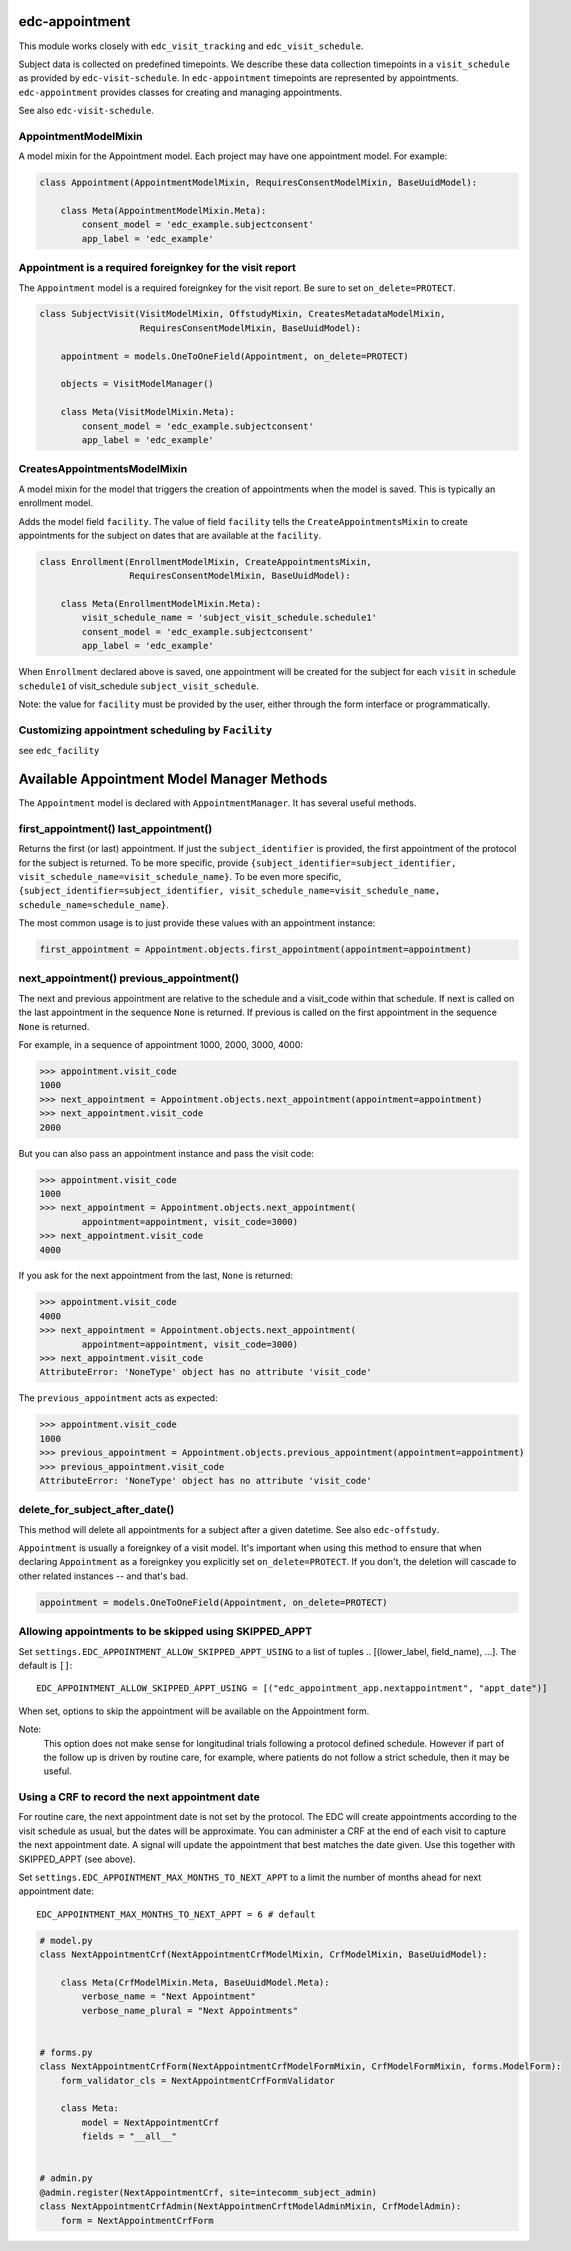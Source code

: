 edc-appointment
===============

This module works closely with ``edc_visit_tracking`` and ``edc_visit_schedule``.

Subject data is collected on predefined timepoints. We describe these data collection timepoints in a ``visit_schedule`` as provided by ``edc-visit-schedule``. In ``edc-appointment`` timepoints are represented by appointments. ``edc-appointment`` provides classes for creating and managing appointments.

See also ``edc-visit-schedule``.


AppointmentModelMixin
+++++++++++++++++++++

A model mixin for the Appointment model. Each project may have one appointment model. For example:

.. code-block:: python

    class Appointment(AppointmentModelMixin, RequiresConsentModelMixin, BaseUuidModel):

        class Meta(AppointmentModelMixin.Meta):
            consent_model = 'edc_example.subjectconsent'
            app_label = 'edc_example'


Appointment is a required foreignkey for the visit report
+++++++++++++++++++++++++++++++++++++++++++++++++++++++++

The ``Appointment`` model is a required foreignkey for the visit report. Be sure to set ``on_delete=PROTECT``.

.. code-block:: python

    class SubjectVisit(VisitModelMixin, OffstudyMixin, CreatesMetadataModelMixin,
                       RequiresConsentModelMixin, BaseUuidModel):

        appointment = models.OneToOneField(Appointment, on_delete=PROTECT)

        objects = VisitModelManager()

        class Meta(VisitModelMixin.Meta):
            consent_model = 'edc_example.subjectconsent'
            app_label = 'edc_example'


CreatesAppointmentsModelMixin
+++++++++++++++++++++++++++++

A model mixin for the model that triggers the creation of appointments when the model is saved. This is typically an enrollment model.

Adds the model field ``facility``. The value of field ``facility`` tells the ``CreateAppointmentsMixin`` to create appointments for the subject on dates that are available at the ``facility``.

.. code-block:: python

    class Enrollment(EnrollmentModelMixin, CreateAppointmentsMixin,
                     RequiresConsentModelMixin, BaseUuidModel):

        class Meta(EnrollmentModelMixin.Meta):
            visit_schedule_name = 'subject_visit_schedule.schedule1'
            consent_model = 'edc_example.subjectconsent'
            app_label = 'edc_example'

When ``Enrollment`` declared above is saved, one appointment will be created for the subject for each ``visit`` in schedule ``schedule1`` of visit_schedule ``subject_visit_schedule``.

Note: the value for ``facility`` must be provided by the user, either through the form interface or programmatically.


Customizing appointment scheduling by ``Facility``
++++++++++++++++++++++++++++++++++++++++++++++++++

see ``edc_facility``


Available Appointment Model Manager Methods
===========================================

The ``Appointment`` model is declared with ``AppointmentManager``. It has several useful methods.


first_appointment() last_appointment()
++++++++++++++++++++++++++++++++++++++

Returns the first (or last) appointment. If just the ``subject_identifier`` is provided, the first appointment of the protocol for the subject is returned. To be more specific, provide ``{subject_identifier=subject_identifier, visit_schedule_name=visit_schedule_name}``.
To be even more specific,  ``{subject_identifier=subject_identifier, visit_schedule_name=visit_schedule_name, schedule_name=schedule_name}``.

The most common usage is to just provide these values with an appointment instance:

.. code-block:: python

    first_appointment = Appointment.objects.first_appointment(appointment=appointment)


next_appointment() previous_appointment()
+++++++++++++++++++++++++++++++++++++++++

The next and previous appointment are relative to the schedule and a visit_code within that schedule. If next is called on the last appointment in the sequence ``None`` is returned. If previous is called on the first appointment in the sequence ``None`` is returned.

For example, in a sequence of appointment 1000, 2000, 3000, 4000:

.. code-block:: python

    >>> appointment.visit_code
    1000
    >>> next_appointment = Appointment.objects.next_appointment(appointment=appointment)
    >>> next_appointment.visit_code
    2000


But you can also pass an appointment instance and pass the visit code:

.. code-block:: python

    >>> appointment.visit_code
    1000
    >>> next_appointment = Appointment.objects.next_appointment(
            appointment=appointment, visit_code=3000)
    >>> next_appointment.visit_code
    4000


If you ask for the next appointment from the last, ``None`` is returned:

.. code-block:: python

    >>> appointment.visit_code
    4000
    >>> next_appointment = Appointment.objects.next_appointment(
            appointment=appointment, visit_code=3000)
    >>> next_appointment.visit_code
    AttributeError: 'NoneType' object has no attribute 'visit_code'


The ``previous_appointment`` acts as expected:

.. code-block:: python

    >>> appointment.visit_code
    1000
    >>> previous_appointment = Appointment.objects.previous_appointment(appointment=appointment)
    >>> previous_appointment.visit_code
    AttributeError: 'NoneType' object has no attribute 'visit_code'


delete_for_subject_after_date()
+++++++++++++++++++++++++++++++

This method will delete all appointments for a subject after a given datetime. See also ``edc-offstudy``.

``Appointment`` is usually a foreignkey of a visit model. It's important when using this method to ensure that when declaring ``Appointment`` as a foreignkey you explicitly set ``on_delete=PROTECT``. If you don't, the deletion will cascade to other related instances -- and that's bad.

.. code-block:: python

    appointment = models.OneToOneField(Appointment, on_delete=PROTECT)

Allowing appointments to be skipped using SKIPPED_APPT
++++++++++++++++++++++++++++++++++++++++++++++++++++++

Set ``settings.EDC_APPOINTMENT_ALLOW_SKIPPED_APPT_USING`` to a list of tuples .. [(lower_label, field_name), ...]. The default is ``[]``::

    EDC_APPOINTMENT_ALLOW_SKIPPED_APPT_USING = [("edc_appointment_app.nextappointment", "appt_date")]

When set, options to skip the appointment will be available on the Appointment form.

Note:
    This option does not make sense for longitudinal trials following a protocol defined schedule. However
    if part of the follow up is driven by routine care, for example, where patients do not follow a strict
    schedule, then it may be useful.

Using a CRF to record the next appointment date
+++++++++++++++++++++++++++++++++++++++++++++++

For routine care, the next appointment date is not set by the protocol. The EDC will create appointments
according to the visit schedule as usual, but the dates will be approximate. You can administer a CRF at the
end of each visit to capture the next appointment date. A signal will update the appointment
that best matches the date given. Use this together with SKIPPED_APPT (see above).

Set ``settings.EDC_APPOINTMENT_MAX_MONTHS_TO_NEXT_APPT`` to a limit the number of months ahead for next appointment date::

    EDC_APPOINTMENT_MAX_MONTHS_TO_NEXT_APPT = 6 # default

.. code-block:: python

    # model.py
    class NextAppointmentCrf(NextAppointmentCrfModelMixin, CrfModelMixin, BaseUuidModel):

        class Meta(CrfModelMixin.Meta, BaseUuidModel.Meta):
            verbose_name = "Next Appointment"
            verbose_name_plural = "Next Appointments"


    # forms.py
    class NextAppointmentCrfForm(NextAppointmentCrfModelFormMixin, CrfModelFormMixin, forms.ModelForm):
        form_validator_cls = NextAppointmentCrfFormValidator

        class Meta:
            model = NextAppointmentCrf
            fields = "__all__"


    # admin.py
    @admin.register(NextAppointmentCrf, site=intecomm_subject_admin)
    class NextAppointmentCrfAdmin(NextAppointmenCrftModelAdminMixin, CrfModelAdmin):
        form = NextAppointmentCrfForm


